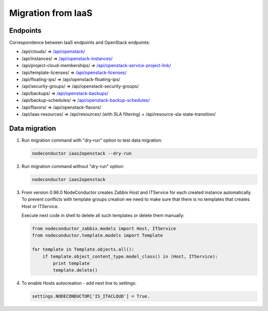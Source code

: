Migration from IaaS
-------------------

Endpoints
+++++++++

Correspondence between IaaS endpoints and OpenStack endpoints:

- /api/clouds/                    => `/api/openstack/`_
- /api/instances/                 => `/api/openstack-instances/`_
- /api/project-cloud-memberships/ => `/api/openstack-service-project-link/`_
- /api/template-licenses/         => `/api/openstack-licenses/`_
- /api/floating-ips/              => /api/openstack-floating-ips/
- /api/security-groups/           => /api/openstack-security-groups/
- /api/backups/                   => `/api/openstack-backups/`_
- /api/backup-schedules/          => `/api/openstack-backup-schedules/`_
- /api/flavors/                   => /api/openstack-flavors/
- /api/iaas-resources/            => /api/resources/ (with SLA filtering) + /api/resource-sla-state-transition/

.. _/api/openstack/: service.html
.. _/api/openstack-instances/: resource.html
.. _/api/openstack-service-project-link/: service.html#link-openstack-service-to-a-project
.. _/api/openstack-licenses/: licenses.html
.. _/api/openstack-backups/: backup.html#backup
.. _/api/openstack-backup-schedules/: backup.html#backup-schedules


Data migration
++++++++++++++

1. Run migration command with "dry-run" option to test data migration:

   .. code-block:: bash

       nodeconductor iaas2openstack --dry-run

2. Run migration command without "dry-run" option:

   .. code-block:: bash

       nodeconductor iaas2openstack

3. From version 0.96.0 NodeConductor creates Zabbix Host and ITService for each created instance automatically.
   To prevent conflicts with template groups creation we need to make sure that there is no templates that
   creates Host or ITService.

   Execute next code in shell to delete all such templates or delete them manually:

   .. code-block:: python

       from nodeconductor_zabbix.models import Host, ITService
       from nodeconductor.template.models import Template

       for template in Template.objects.all():
           if template.object_content_type.model_class() in (Host, ITService):
               print template
               template.delete()


4. To enable Hosts autocreation - add next line to settings:

   .. code-block:: python

        settings.NODECONDUCTOR['IS_ITACLOUD'] = True.

